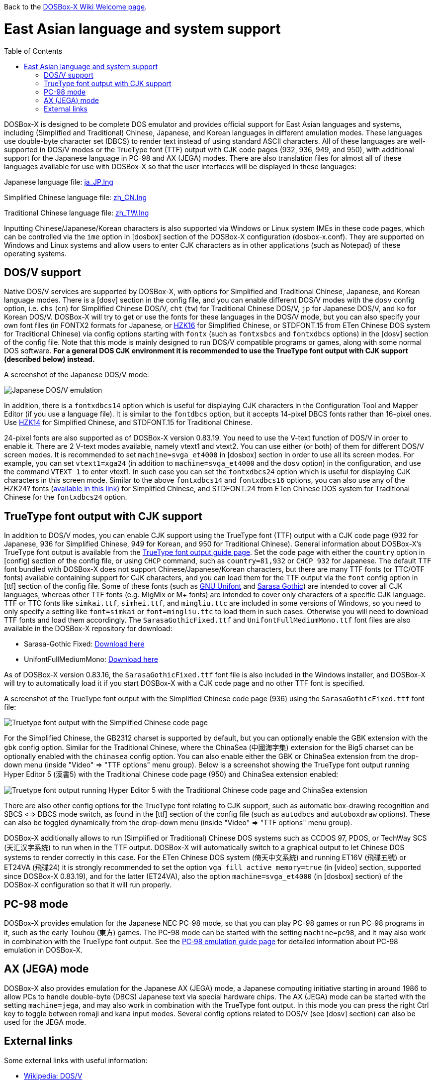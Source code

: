 :toc: macro

ifdef::env-github[:suffixappend:]
ifndef::env-github[:suffixappend:]

Back to the link:Home{suffixappend}[DOSBox-X Wiki Welcome page].

# East Asian language and system support

toc::[]

DOSBox-X is designed to be complete DOS emulator and provides official support for East Asian languages and systems, including (Simplified and Traditional) Chinese, Japanese, and Korean languages in different emulation modes. These languages use double-byte character set (DBCS) to render text instead of using standard ASCII characters. All of these languages are well-supported in DOS/V modes or the TrueType font (TTF) output with CJK code pages (932, 936, 949, and 950), with additional support for the Japanese language in PC-98 and AX (JEGA) modes. There are also translation files for almost all of these languages available for use with DOSBox-X so that the user interfaces will be displayed in these languages:

Japanese language file: link:https://raw.githubusercontent.com/joncampbell123/dosbox-x/master/contrib/translations/ja/ja_JP.lng[ja_JP.lng]

Simplified Chinese language file: link:https://raw.githubusercontent.com/joncampbell123/dosbox-x/master/contrib/translations/zh/zh_CN.lng[zh_CN.lng]

Traditional Chinese language file: link:https://raw.githubusercontent.com/joncampbell123/dosbox-x/master/contrib/translations/zh/zh_TW.lng[zh_TW.lng]

Inputting Chinese/Japanese/Korean characters is also supported via Windows or Linux system IMEs in these code pages, which can be controlled via the ``ime`` option in [dosbox] section of the DOSBox-X configuration (dosbox-x.conf). They are supported on Windows and Linux systems and allow users to enter CJK characters as in other applications (such as Notepad) of these operating systems.

== DOS/V support ==

Native DOS/V services are supported by DOSBox-X, with options for Simplified and Traditional Chinese, Japanese, and Korean language modes. There is a [dosv] section in the config file, and you can enable different DOS/V modes with the ``dosv`` config option, i.e. ``chs`` (``cn``) for Simplified Chinese DOS/V, ``cht`` (``tw``) for Traditional Chinese DOS/V, ``jp`` for Japanese DOS/V, and ``ko`` for Korean DOS/V. DOSBox-X will try to get or use the fonts for these languages in the DOS/V mode, but you can also specify your own font files (in FONTX2 formats for Japanese, or link:https://github.com/aguegu/BitmapFont/blob/master/font/HZK16[HZK16] for Simplified Chinese, or STDFONT.15 from ETen Chinese DOS system for Traditional Chinese) via config options starting with ``fontx`` (such as ``fontxsbcs`` and ``fontxdbcs`` options) in the [dosv] section of the config file. Note that this mode is mainly designed to run DOS/V compatible programs or games, along with some normal DOS software. **For a general DOS CJK environment it is recommended to use the TrueType font output with CJK support (described below) instead.**

A screenshot of the Japanese DOS/V mode:

image::https://user-images.githubusercontent.com/8216923/124234430-036ef700-dae2-11eb-9f22-e744a9bf1e2d.png[Japanese DOS/V emulation]

In addition, there is a ``fontxdbcs14`` option which is useful for displaying CJK characters in the Configuration Tool and Mapper Editor (if you use a language file). It is similar to the ``fontdbcs`` option, but it accepts 14-pixel DBCS fonts rather than 16-pixel ones. Use link:https://github.com/aguegu/BitmapFont/blob/master/font/HZK14[HZK14] for Simplified Chinese, and STDFONT.15 for Traditional Chinese.

24-pixel fonts are also supported as of DOSBox-X version 0.83.19. You need to use the V-text function of DOS/V in order to enable it. There are 2 V-text modes available, namely vtext1 and vtext2. You can use either (or both) of them for different DOS/V screen modes. It is recommended to set ``machine=svga_et4000`` in [dosbox] section in order to use all its screen modes. For example, you can set ``vtext1=xga24`` (in addition to ``machine=svga_et4000`` and the ``dosv`` option) in the configuration, and use the command ``VTEXT 1`` to enter vtext1. In such case you can set the ``fontxdbcs24`` option which is useful for displaying CJK characters in this screen mode. Similar to the above ``fontxdbcs14`` and ``fontxdbcs16`` options, you can also use any of the HZK24? fonts (link:https://github.com/aguegu/BitmapFont/blob/master/font/[available in this link]) for Simplified Chinese, and STDFONT.24 from ETen Chinese DOS system for Traditional Chinese for the ``fontxdbcs24`` option.

== TrueType font output with CJK support ==

In addition to DOS/V modes, you can enable CJK support using the TrueType font (TTF) output with a CJK code page (932 for Japanese, 936 for Simplified Chinese, 949 for Korean, and 950 for Traditional Chinese). General information about DOSBox-X's TrueType font output is available from the link:Guide%3AUsing-TrueType-font-output-in-DOSBox‐X{suffixappend}[TrueType font output guide page]. Set the code page with either the ``country`` option in [config] section of the config file, or using ``CHCP`` command, such as ``country=81,932`` or ``CHCP 932`` for Japanese. The default TTF font bundled with DOSBox-X does not support Chinese/Japanese/Korean characters, but there are many TTF fonts (or TTC/OTF fonts) available containing support for CJK characters, and you can load them for the TTF output via the ``font`` config option in [ttf] section of the config file. Some of these fonts (such as link:https://unifoundry.com/unifont/[GNU Unifont] and link:https://github.com/be5invis/Sarasa-Gothic[Sarasa Gothic]) are intended to cover all CJK languages, whereas other TTF fonts (e.g. MigMix or M+ fonts) are intended to cover only characters of a specific CJK language. TTF or TTC fonts like ``simkai.ttf``, ``simhei.ttf``, and ``mingliu.ttc`` are included in some versions of Windows, so you need to only specify a setting like ``font=simkai`` or ``font=mingliu.ttc`` to load them in such cases. Otherwise you will need to download TTF fonts and load them accordingly. The ``SarasaGothicFixed.ttf`` and ``UnifontFullMediumMono.ttf`` font files are also available in the DOSBox-X repository for download:

* Sarasa-Gothic Fixed: https://github.com/joncampbell123/dosbox-x/blob/master/contrib/fonts/SarasaGothicFixed.ttf?raw=true[Download here]

* UnifontFullMediumMono: https://github.com/joncampbell123/dosbox-x/blob/master/contrib/fonts/UnifontFullMediumMono.ttf?raw=true[Download here]

As of DOSBox-X version 0.83.16, the ``SarasaGothicFixed.ttf`` font file is also included in the Windows installer, and DOSBox-X will try to automatically load it if you start DOSBox-X with a CJK code page and no other TTF font is specified.

A screenshot of the TrueType font output with the Simplified Chinese code page (936) using the ``SarasaGothicFixed.ttf`` font file:

image::https://user-images.githubusercontent.com/8216923/125918507-b0b40979-45c2-4fd1-9ee6-187c198a49c9.png[Truetype font output with the Simplified Chinese code page]

For the Simplified Chinese, the GB2312 charset is supported by default, but you can optionally enable the GBK extension with the `gbk` config option. Similar for the Traditional Chinese, where the ChinaSea (中國海字集) extension for the Big5 charset can be optionally enabled with the `chinasea` config option. You can also enable either the GBK or ChinaSea extension from the drop-down menu (inside "Video" => "TTF options" menu group). Below is a screenshot showing the TrueType font output running Hyper Editor 5 (漢書5) with the Traditional Chinese code page (950) and ChinaSea extension enabled:

image::https://user-images.githubusercontent.com/8216923/142175764-bdf9a617-2dff-4780-91de-273e7587ec73.png[Truetype font output running Hyper Editor 5 with the Traditional Chinese code page and ChinaSea extension]

There are also other config options for the TrueType font relating to CJK support, such as automatic box-drawing recognition and SBCS <=> DBCS mode switch, as found in the [ttf] section of the config file (such as `autodbcs` and `autoboxdraw` options). These can also be toggled dynamically from the drop-down menu (inside "Video" ⇒ "TTF options" menu group). 

DOSBox-X additionally allows to run (Simplified or Traditional) Chinese DOS systems such as CCDOS 97, PDOS, or TechWay SCS (天汇汉字系统) to run when in the TTF output. DOSBox-X will automatically switch to a graphical output to let Chinese DOS systems to render correctly in this case. For the ETen Chinese DOS system (倚天中文系統) and running ET16V (飛碟五號) or ET24VA (飛碟24) it is strongly recommended to set the option ``vga fill active memory=true`` (in [video] section, supported since DOSBox-X 0.83.19), and for the latter (ET24VA), also the option ``machine=svga_et4000`` (in [dosbox] section) of the DOSBox-X configuration so that it will run properly.

== PC-98 mode ==

DOSBox-X provides emulation for the Japanese NEC PC-98 mode, so that you can play PC-98 games or run PC-98 programs in it, such as the early Touhou (東方) games. The PC-98 mode can be started with the setting ``machine=pc98``, and it may also work in combination with the TrueType font output. See the link:Guide%3APC‐98-emulation-in-DOSBox‐X{suffixappend}[PC‐98 emulation guide page] for detailed information about PC-98 emulation in DOSBox-X.

== AX (JEGA) mode ==

DOSBox-X also provides emulation for the Japanese AX (JEGA) mode, a Japanese computing initiative starting in around 1986 to allow PCs to handle double-byte (DBCS) Japanese text via special hardware chips. The AX (JEGA) mode can be started with the setting ``machine=jega``, and may also work in combination with the TrueType font output. In this mode you can press the right Ctrl key to toggle between romaji and kana input modes. Several config options related to DOS/V (see [dosv] section) can also be used for the JEGA mode.

## External links
Some external links with useful information:

* link:https://en.wikipedia.org/wiki/DOS/V[Wikipedia: DOS/V]
* link:https://en.wikipedia.org/wiki/PC-9800_series[Wikipedia: PC-9800 series]
* link:https://en.wikipedia.org/wiki/AX_architecture[Wikipedia: AX architecture]
